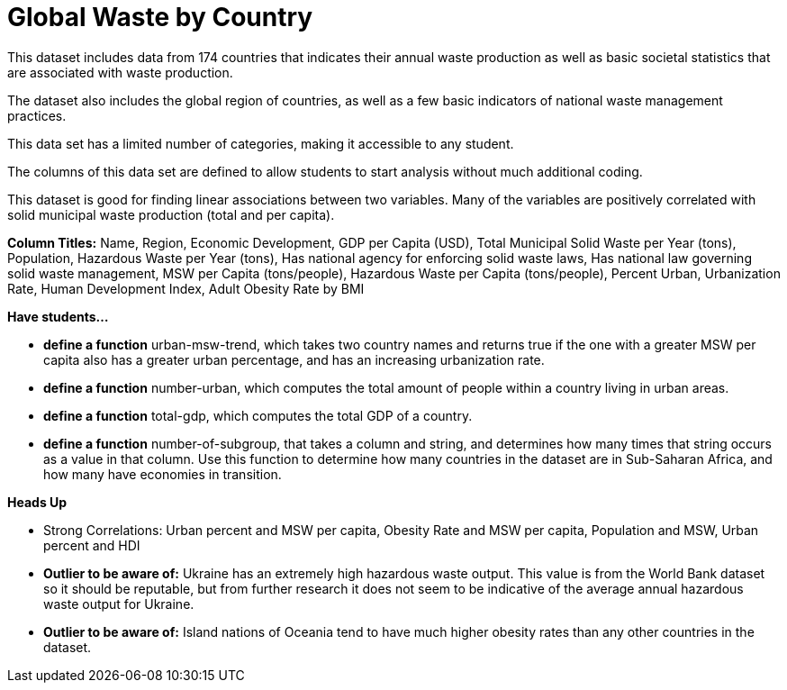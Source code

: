 = Global Waste by Country 

This dataset includes data from 174 countries that indicates their annual waste production as well as basic societal statistics that are associated with waste production.

The dataset also includes the global region of countries, as well as a few basic indicators of national waste management practices.

This data set has a limited number of categories, making it accessible to any student.

The columns of this data set are defined to allow students to start analysis without much additional coding.

This dataset is good for finding linear associations between two variables. Many of the variables are positively correlated with solid municipal waste production (total and per capita).

*Column Titles:*
Name, Region, Economic Development, GDP per Capita (USD), Total Municipal Solid Waste per Year (tons), Population, Hazardous Waste per Year (tons), Has national agency for enforcing solid waste laws, Has national law governing solid waste management, MSW per Capita (tons/people), Hazardous Waste per Capita (tons/people), Percent Urban, Urbanization Rate, Human Development Index, Adult Obesity Rate by BMI

*Have students...*

- *define a function* urban-msw-trend, which takes two country names and returns true if the one with a greater MSW per capita also has a greater urban percentage, and has an increasing urbanization rate.

- *define a function* number-urban, which computes the total amount of people within a country living in urban areas.

- *define a function* total-gdp, which computes the total GDP of a country.

- *define a function* number-of-subgroup, that takes a column and string, and determines how many times that string occurs as a value in that column. Use this function to determine how many countries in the dataset are in Sub-Saharan Africa, and how many have economies in transition.

*Heads Up*

- Strong Correlations: Urban percent and MSW per capita, Obesity Rate and MSW per capita, Population and MSW, Urban percent and HDI

- *Outlier to be aware of:* Ukraine has an extremely high hazardous waste output. This value is from the World Bank dataset so it should be reputable, but from further research it does not seem to be indicative of the average annual hazardous waste output for Ukraine.

- *Outlier to be aware of:* Island nations of Oceania tend to have much higher obesity rates than any other countries in the dataset.


